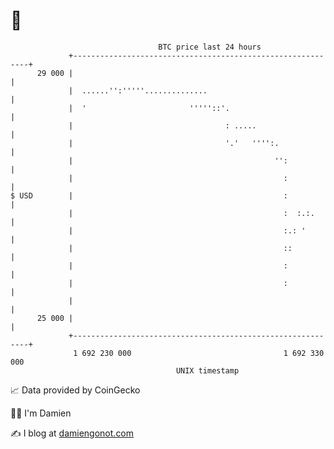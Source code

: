 * 👋

#+begin_example
                                    BTC price last 24 hours                    
                +------------------------------------------------------------+ 
         29 000 |                                                            | 
                |  ......'':'''''..............                              | 
                |  '                       '''''::'.                         | 
                |                                  : .....                   | 
                |                                  '.'   '''':.              | 
                |                                             '':            | 
                |                                               :            | 
   $ USD        |                                               :            | 
                |                                               :  :.:.      | 
                |                                               :.: '        | 
                |                                               ::           | 
                |                                               :            | 
                |                                               :            | 
                |                                                            | 
         25 000 |                                                            | 
                +------------------------------------------------------------+ 
                 1 692 230 000                                  1 692 330 000  
                                        UNIX timestamp                         
#+end_example
📈 Data provided by CoinGecko

🧑‍💻 I'm Damien

✍️ I blog at [[https://www.damiengonot.com][damiengonot.com]]
